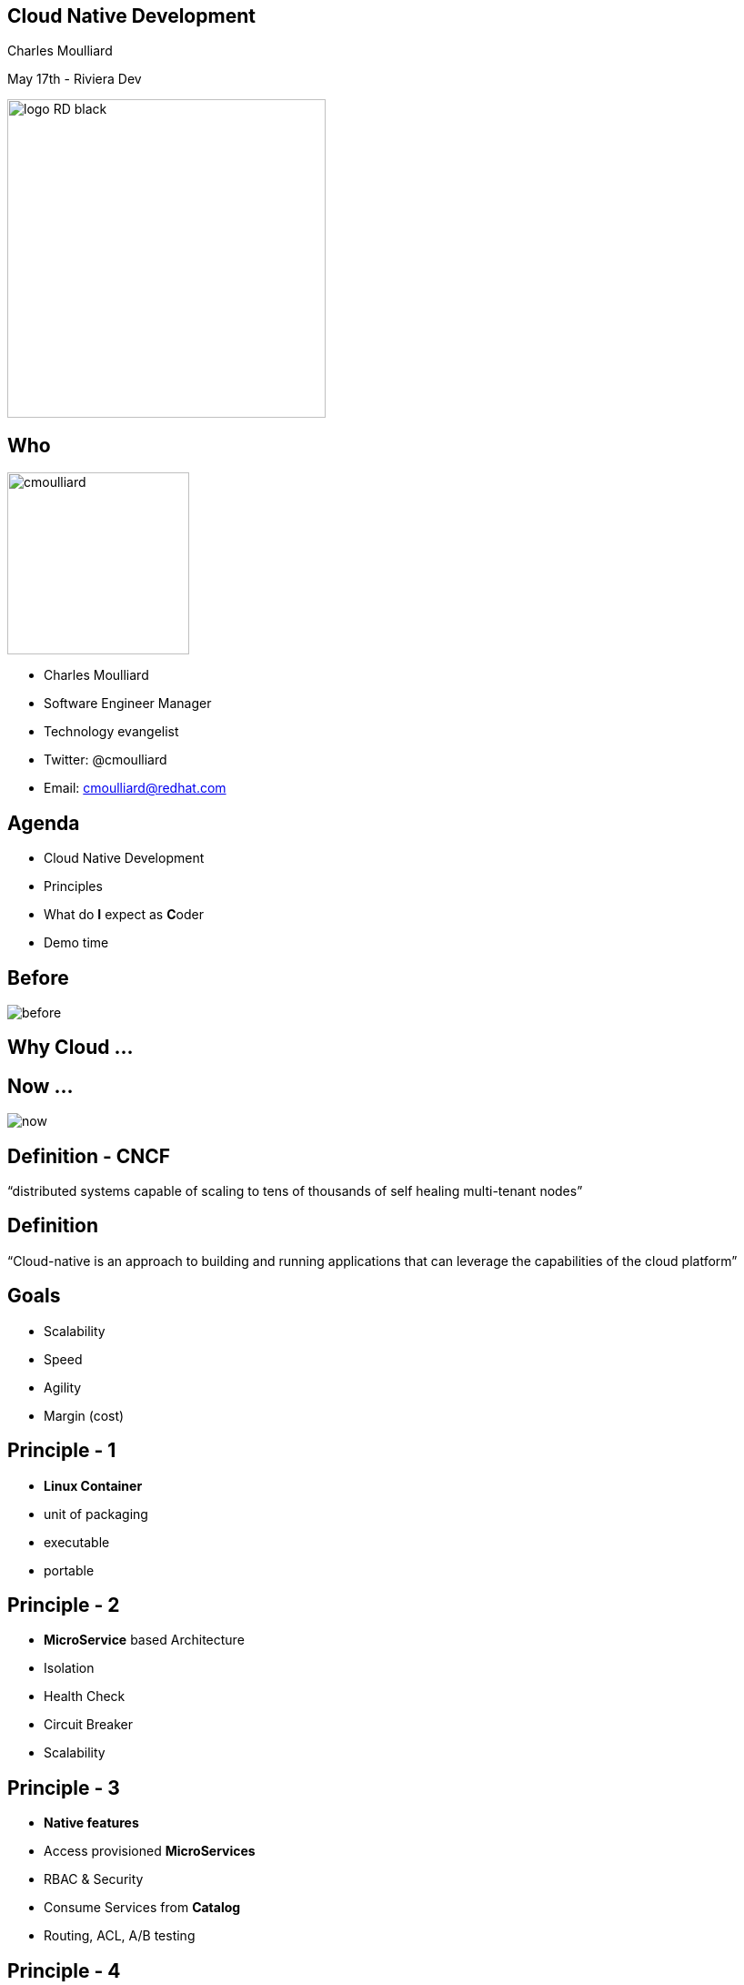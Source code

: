 == Cloud Native Development

Charles Moulliard

May 17th - Riviera Dev

image::logo_RD_black.svg[width="350px"]

// ************** who **************
[#who]
== Who

image:cmoulliard.png[width="200px",float="right"]

* Charles Moulliard

* Software Engineer Manager

* Technology evangelist

* Twitter: @cmoulliard

* Email: cmoulliard@redhat.com

[#agenda]
// ************** agenda **************
== Agenda

* Cloud Native Development
* Principles
* What do **I** expect as **C**oder
* Demo time

//[#why-cloud-before]
// ************** why cloud **************
[%notitle]
== Before

image::before.png[]

[#why-cloud]
== Why Cloud ...

[%notitle]
== Now ...

image::now.png[]

[#cloud-native-def1]
// ************** cloud-native-def1 **************
== Definition - CNCF

“distributed systems capable of scaling to tens of thousands of self healing multi-tenant nodes”

[#cloud-native-def2]
// ************** cloud-native-def2 **************
== Definition

“Cloud-native is an approach to building and running applications that can leverage the capabilities of the cloud platform”

[#cloud-native-goals]
// ************** goals **************
== Goals

[%step]
* Scalability
* Speed
* Agility
* Margin (cost)

[#principles-1]
// ************** principles-1 **************
== Principle - 1

[%step]
* **Linux Container**

* unit of packaging
* executable
* portable

[#principles-2]
// ************** principles-2 **************
== Principle - 2

[%step]
* **MicroService** based Architecture
* Isolation
* Health Check
* Circuit Breaker
* Scalability

[#principles-3]
// ************** principles-3 **************
== Principle - 3

[%step]
* **Native features**
* Access provisioned **MicroServices**
* RBAC & Security
* Consume Services from **Catalog**
* Routing, ACL, A/B testing

[#principles-4]
// ************** principles-4 **************
== Principle - 4

* **DevOps** : CI/CD pipelines to automate the build/deployment process

image::devops.png[]

[#wdie]
// ************** wdie **************
== What do **I** expect as **C**oder

image::cloud-services.jpg[width="400px"]

[#oc-tool]
// ************** oc-tool **************
== Tool - manage

image::oc-client-create.png[width="100%"]

[#oc-tool-build]
// ************** oc-tool-build **************
== Build - deploy

image::oc-build.png[width="100%"]

[#toolbox]
// ************** toolbox **************
== Toolbox

image::launcher.png[width="80%"]

[#automate-local]
// ************** automate-local **************
== Automate - Local

image::to-openshift.png[]

[#automate-template]
// ************** automate-template **************
== Automate - Template

image::template-to-openshift.png[]

[#pipeline]
== Automate - Jenkins

image::pipeline-executed.png[]

[#catalog]
== Service Catalog

image::select_mysql_apb.png[]

[#demo]
// ************** demo **************
== Demo

image::frontend-backend.png[width=500px]

https://github.com/snowdrop/cloud-native-lab
